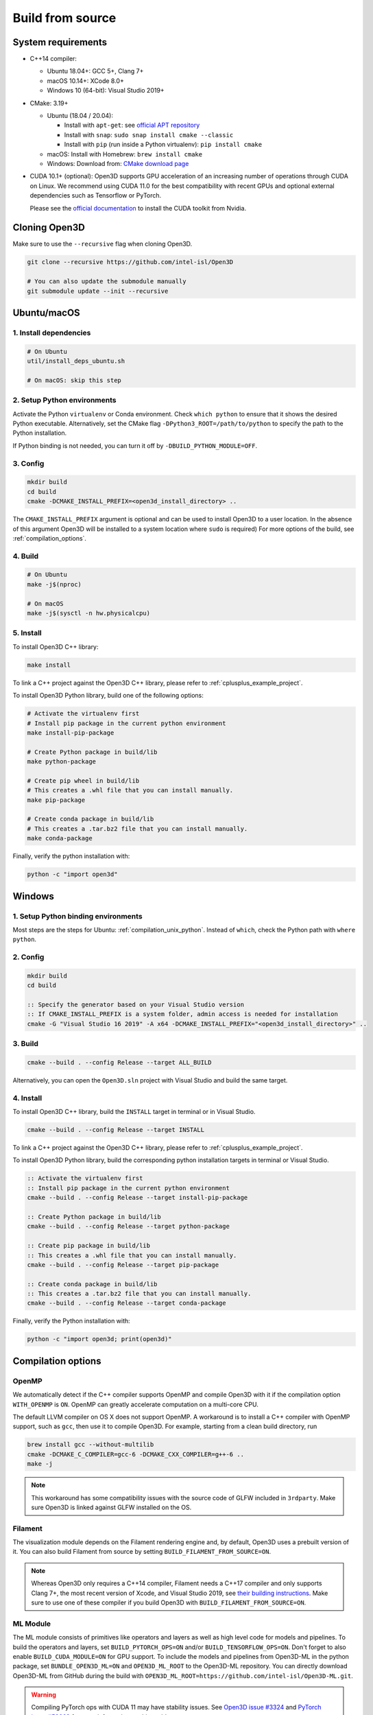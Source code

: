 .. _compilation:

Build from source
=====================

.. _compiler_version:

System requirements
-------------------

* C++14 compiler:

  * Ubuntu 18.04+: GCC 5+, Clang 7+
  * macOS 10.14+: XCode 8.0+
  * Windows 10 (64-bit): Visual Studio 2019+

* CMake: 3.19+

  * Ubuntu (18.04 / 20.04):

    * Install with ``apt-get``: see `official APT repository <https://apt.kitware.com/>`_
    * Install with ``snap``: ``sudo snap install cmake --classic``
    * Install with ``pip`` (run inside a Python virtualenv): ``pip install cmake``

  * macOS: Install with Homebrew: ``brew install cmake``
  * Windows: Download from: `CMake download page <https://cmake.org/download/>`_

* CUDA 10.1+ (optional): Open3D supports GPU acceleration of an increasing number
  of operations through CUDA on Linux. We recommend using CUDA 11.0 for the
  best compatibility with recent GPUs and optional external dependencies such
  as Tensorflow or PyTorch.

  Please see the `official documentation
  <https://docs.nvidia.com/cuda/cuda-installation-guide-linux/index.html>`_ to
  install the CUDA toolkit from Nvidia.


Cloning Open3D
--------------

Make sure to use the ``--recursive`` flag when cloning Open3D.

.. code-block:: bash

    git clone --recursive https://github.com/intel-isl/Open3D

    # You can also update the submodule manually
    git submodule update --init --recursive

.. _compilation_unix:

Ubuntu/macOS
------------

.. _compilation_unix_dependencies:

1. Install dependencies
```````````````````````

.. code-block:: bash

    # On Ubuntu
    util/install_deps_ubuntu.sh

    # On macOS: skip this step

.. _compilation_unix_python:

2. Setup Python environments
````````````````````````````

Activate the Python ``virtualenv`` or Conda environment. Check
``which python`` to ensure that it shows the desired Python executable.
Alternatively, set the CMake flag ``-DPython3_ROOT=/path/to/python``
to specify the path to the Python installation.

If Python binding is not needed, you can turn it off by ``-DBUILD_PYTHON_MODULE=OFF``.

.. _compilation_unix_config:

3. Config
`````````
.. code-block:: bash

    mkdir build
    cd build
    cmake -DCMAKE_INSTALL_PREFIX=<open3d_install_directory> ..

The ``CMAKE_INSTALL_PREFIX`` argument is optional and can be used to install
Open3D to a user location. In the absence of this argument Open3D will be
installed to a system location where ``sudo`` is required) For more
options of the build, see :ref:`compilation_options`.

.. _compilation_unix_build:

4. Build
````````

.. code-block:: bash

    # On Ubuntu
    make -j$(nproc)

    # On macOS
    make -j$(sysctl -n hw.physicalcpu)

.. _compilation_unix_install:

5. Install
``````````

To install Open3D C++ library:

.. code-block:: bash

    make install

To link a C++ project against the Open3D C++ library, please refer to
:ref:`cplusplus_example_project`.


To install Open3D Python library, build one of the following options:

.. code-block:: bash

    # Activate the virtualenv first
    # Install pip package in the current python environment
    make install-pip-package

    # Create Python package in build/lib
    make python-package

    # Create pip wheel in build/lib
    # This creates a .whl file that you can install manually.
    make pip-package

    # Create conda package in build/lib
    # This creates a .tar.bz2 file that you can install manually.
    make conda-package

Finally, verify the python installation with:

.. code-block:: bash

    python -c "import open3d"


.. _compilation_windows:

Windows
-------

1. Setup Python binding environments
````````````````````````````````````

Most steps are the steps for Ubuntu: :ref:`compilation_unix_python`.
Instead of ``which``, check the Python path with ``where python``.

2. Config
`````````

.. code-block:: bat

    mkdir build
    cd build

    :: Specify the generator based on your Visual Studio version
    :: If CMAKE_INSTALL_PREFIX is a system folder, admin access is needed for installation
    cmake -G "Visual Studio 16 2019" -A x64 -DCMAKE_INSTALL_PREFIX="<open3d_install_directory>" ..

3. Build
````````

.. code-block:: bat

    cmake --build . --config Release --target ALL_BUILD

Alternatively, you can open the ``Open3D.sln`` project with Visual Studio and
build the same target.

4. Install
``````````

To install Open3D C++ library, build the ``INSTALL`` target in terminal or
in Visual Studio.

.. code-block:: bat

    cmake --build . --config Release --target INSTALL

To link a C++ project against the Open3D C++ library, please refer to
:ref:`cplusplus_example_project`.

To install Open3D Python library, build the corresponding python installation
targets in terminal or Visual Studio.

.. code-block:: bat

    :: Activate the virtualenv first
    :: Install pip package in the current python environment
    cmake --build . --config Release --target install-pip-package

    :: Create Python package in build/lib
    cmake --build . --config Release --target python-package

    :: Create pip package in build/lib
    :: This creates a .whl file that you can install manually.
    cmake --build . --config Release --target pip-package

    :: Create conda package in build/lib
    :: This creates a .tar.bz2 file that you can install manually.
    cmake --build . --config Release --target conda-package

Finally, verify the Python installation with:

.. code-block:: bash

    python -c "import open3d; print(open3d)"

.. _compilation_options:

Compilation options
-------------------

OpenMP
``````

We automatically detect if the C++ compiler supports OpenMP and compile Open3D
with it if the compilation option ``WITH_OPENMP`` is ``ON``.
OpenMP can greatly accelerate computation on a multi-core CPU.

The default LLVM compiler on OS X does not support OpenMP.
A workaround is to install a C++ compiler with OpenMP support, such as ``gcc``,
then use it to compile Open3D. For example, starting from a clean build
directory, run

.. code-block:: bash

    brew install gcc --without-multilib
    cmake -DCMAKE_C_COMPILER=gcc-6 -DCMAKE_CXX_COMPILER=g++-6 ..
    make -j

.. note:: This workaround has some compatibility issues with the source code of
    GLFW included in ``3rdparty``.
    Make sure Open3D is linked against GLFW installed on the OS.

Filament
````````

The visualization module depends on the Filament rendering engine and, by default,
Open3D uses a prebuilt version of it. You can also build Filament from source
by setting ``BUILD_FILAMENT_FROM_SOURCE=ON``.

.. note::
    Whereas Open3D only requires a C++14 compiler, Filament needs a C++17 compiler
    and only supports Clang 7+, the most recent version of Xcode, and Visual Studio 2019,
    see `their building instructions <https://github.com/google/filament/blob/main/BUILDING.md>`_.
    Make sure to use one of these compiler if you build Open3D with ``BUILD_FILAMENT_FROM_SOURCE=ON``.

ML Module
`````````

The ML module consists of primitives like operators and layers as well as high
level code for models and pipelines. To build the operators and layers, set
``BUILD_PYTORCH_OPS=ON`` and/or ``BUILD_TENSORFLOW_OPS=ON``.  Don't forget to also
enable ``BUILD_CUDA_MODULE=ON`` for GPU support. To include the models and
pipelines from Open3D-ML in the python package, set ``BUNDLE_OPEN3D_ML=ON`` and
``OPEN3D_ML_ROOT`` to the Open3D-ML repository. You can directly download
Open3D-ML from GitHub during the build with
``OPEN3D_ML_ROOT=https://github.com/intel-isl/Open3D-ML.git``.

.. warning:: Compiling PyTorch ops with CUDA 11 may have stability issues. See
    `Open3D issue #3324 <https://github.com/intel-isl/Open3D/issues/3324>`_ and
    `PyTorch issue #52663 <https://github.com/pytorch/pytorch/issues/52663>`_ for
    more information on this problem.

    We recommend to compile Pytorch from source
    with compile flags ``-Xcompiler -fno-gnu-unique`` or use the `PyTorch
    wheels from Open3D.
    <https://github.com/intel-isl/open3d_downloads/releases/tag/torch1.8.1>`_
    To reproduce the Open3D PyTorch wheels see the builder repository `here.
    <https://github.com/intel-isl/pytorch_builder>`_


The following example shows the command for building the ops with GPU support
for all supported ML frameworks and bundling the high level Open3D-ML code.

.. code-block:: bash

    # In the build directory
    cmake -DBUILD_CUDA_MODULE=ON \
          -DBUILD_PYTORCH_OPS=ON \
          -DBUILD_TENSORFLOW_OPS=ON \
          -DBUNDLE_OPEN3D_ML=ON \
          -DOPEN3D_ML_ROOT=https://github.com/intel-isl/Open3D-ML.git \
          ..
    # Install the python wheel with pip
    make -j install-pip-package

.. note::
    Importing Python libraries compiled with different CXX ABI may cause segfaults
    in regex. https://stackoverflow.com/q/51382355/1255535. By default, PyTorch
    and TensorFlow Python releases use the older CXX ABI; while when they are
    compiled from source, newer ABI is enabled by default.

    When releasing Open3D as a Python package, we set
    ``-DGLIBCXX_USE_CXX11_ABI=OFF`` and compile all dependencies from source,
    in order to ensure compatibility with PyTorch and TensorFlow Python releases.

    If you build PyTorch or TensorFlow from source or if you run into ABI
    compatibility issues with them, please:

    1. Check PyTorch and TensorFlow ABI with

       .. code-block:: bash

           python -c "import torch; print(torch._C._GLIBCXX_USE_CXX11_ABI)"
           python -c "import tensorflow; print(tensorflow.__cxx11_abi_flag__)"

    2. Configure Open3D to compile all dependencies from source
       with the corresponding ABI version obtained from step 1.

    After installation of the Python package, you can check Open3D ABI version
    with:

    .. code-block:: bash

        python -c "import open3d; print(open3d.pybind._GLIBCXX_USE_CXX11_ABI)"

    To build Open3D with CUDA support, configure with:

    .. code-block:: bash

        cmake -DBUILD_CUDA_MODULE=ON -DCMAKE_INSTALL_PREFIX=<open3d_install_directory> ..

    Please note that CUDA support is work in progress and experimental. For building
    Open3D with CUDA support, ensure that CUDA is properly installed by running following commands:

    .. code-block:: bash

        nvidia-smi      # Prints CUDA-enabled GPU information
        nvcc -V         # Prints compiler version

    If you see an output similar to ``command not found``, you can install CUDA toolkit
    by following the `official
    documentation. <https://docs.nvidia.com/cuda/cuda-installation-guide-linux/index.html>`_

WebRTC remote visualization
```````````````````````````

We provide pre-built binaries of the `WebRTC library <https://webrtc.org/>`_ to
build Open3D with remote visualization. Currently, Linux, macOS and Windows are
supported for ``x86_64`` architecture. If you wish to use a different version of
WebRTC or build for a different configuration or platform, please see the
`official WebRTC documentation
<https://webrtc.googlesource.com/src/+/refs/heads/master/docs/native-code/development/index.md>`_
and the Open3D build scripts.

Linux and macOS
"""""""""""""""
Please see the build script ``3rdparty/webrtc/webrtc_build.sh``. For Linux, you
can also use the provided ``3rdparty/webrtc/Dockerfile.webrtc`` for building.

Windows
"""""""
We provide Windows MSVC static libraries built in Release and Debug mode built with
the static Windows runtime. This corresponds to building with the ``/MT`` and
``/MTd`` options respectively. For the build procedure, please see
``.github/workflows/webrtc.yml``. Other configrations are not supported.

Unit test
---------

To build and run C++ unit tests:

.. code-block:: bash

    cmake -DBUILD_UNIT_TESTS=ON ..
    make -j$(nproc)
    ./bin/tests


To run Python unit tests:

.. code-block:: bash

    # Activate virtualenv first
    pip install pytest
    make install-pip-package -j$(nproc)
    pytest ../python/test
